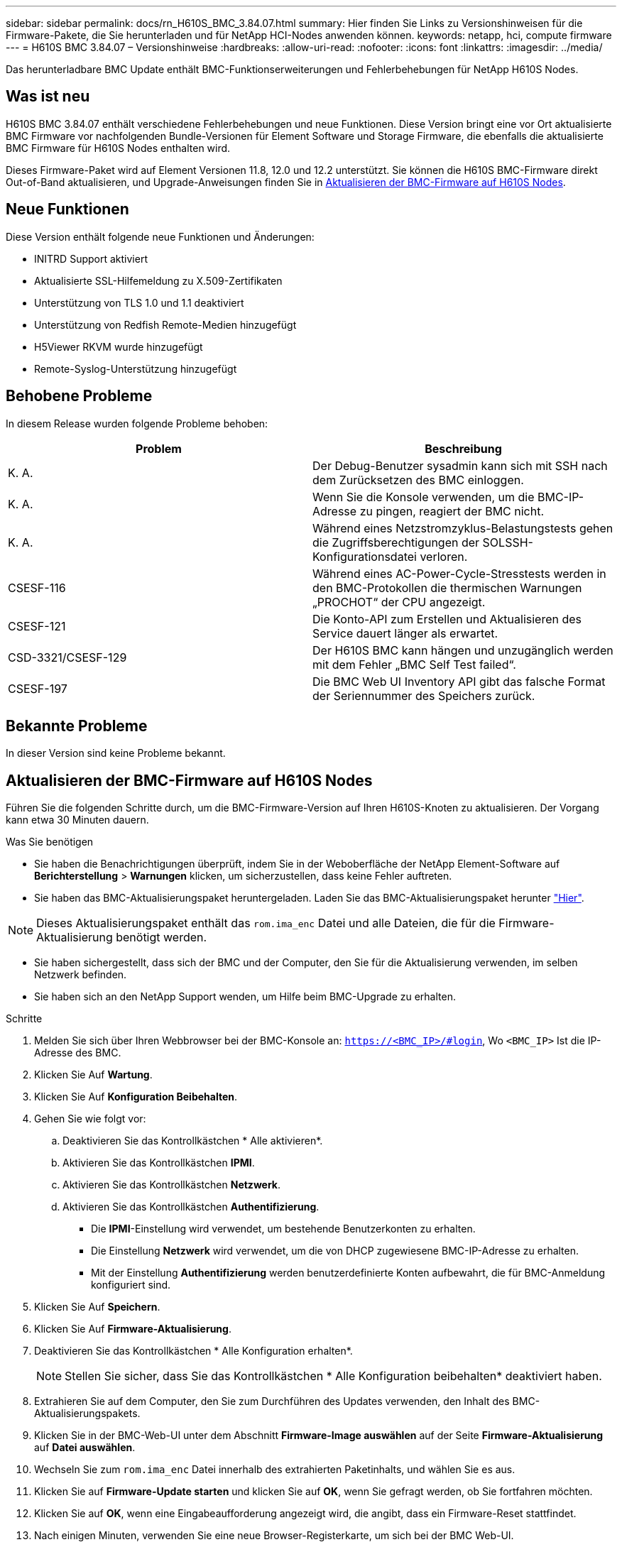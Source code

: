 ---
sidebar: sidebar 
permalink: docs/rn_H610S_BMC_3.84.07.html 
summary: Hier finden Sie Links zu Versionshinweisen für die Firmware-Pakete, die Sie herunterladen und für NetApp HCI-Nodes anwenden können. 
keywords: netapp, hci, compute firmware 
---
= H610S BMC 3.84.07 – Versionshinweise
:hardbreaks:
:allow-uri-read: 
:nofooter: 
:icons: font
:linkattrs: 
:imagesdir: ../media/


[role="lead"]
Das herunterladbare BMC Update enthält BMC-Funktionserweiterungen und Fehlerbehebungen für NetApp H610S Nodes.



== Was ist neu

H610S BMC 3.84.07 enthält verschiedene Fehlerbehebungen und neue Funktionen. Diese Version bringt eine vor Ort aktualisierte BMC Firmware vor nachfolgenden Bundle-Versionen für Element Software und Storage Firmware, die ebenfalls die aktualisierte BMC Firmware für H610S Nodes enthalten wird.

Dieses Firmware-Paket wird auf Element Versionen 11.8, 12.0 und 12.2 unterstützt. Sie können die H610S BMC-Firmware direkt Out-of-Band aktualisieren, und Upgrade-Anweisungen finden Sie in <<Aktualisieren der BMC-Firmware auf H610S Nodes>>.



== Neue Funktionen

Diese Version enthält folgende neue Funktionen und Änderungen:

* INITRD Support aktiviert
* Aktualisierte SSL-Hilfemeldung zu X.509-Zertifikaten
* Unterstützung von TLS 1.0 und 1.1 deaktiviert
* Unterstützung von Redfish Remote-Medien hinzugefügt
* H5Viewer RKVM wurde hinzugefügt
* Remote-Syslog-Unterstützung hinzugefügt




== Behobene Probleme

In diesem Release wurden folgende Probleme behoben:

|===
| Problem | Beschreibung 


| K. A. | Der Debug-Benutzer sysadmin kann sich mit SSH nach dem Zurücksetzen des BMC einloggen. 


| K. A. | Wenn Sie die Konsole verwenden, um die BMC-IP-Adresse zu pingen, reagiert der BMC nicht. 


| K. A. | Während eines Netzstromzyklus-Belastungstests gehen die Zugriffsberechtigungen der SOLSSH-Konfigurationsdatei verloren. 


| CSESF-116 | Während eines AC-Power-Cycle-Stresstests werden in den BMC-Protokollen die thermischen Warnungen „PROCHOT“ der CPU angezeigt. 


| CSESF-121 | Die Konto-API zum Erstellen und Aktualisieren des Service dauert länger als erwartet. 


| CSD-3321/CSESF-129 | Der H610S BMC kann hängen und unzugänglich werden mit dem Fehler „BMC Self Test failed“. 


| CSESF-197 | Die BMC Web UI Inventory API gibt das falsche Format der Seriennummer des Speichers zurück. 
|===


== Bekannte Probleme

In dieser Version sind keine Probleme bekannt.



== Aktualisieren der BMC-Firmware auf H610S Nodes

Führen Sie die folgenden Schritte durch, um die BMC-Firmware-Version auf Ihren H610S-Knoten zu aktualisieren. Der Vorgang kann etwa 30 Minuten dauern.

.Was Sie benötigen
* Sie haben die Benachrichtigungen überprüft, indem Sie in der Weboberfläche der NetApp Element-Software auf *Berichterstellung* > *Warnungen* klicken, um sicherzustellen, dass keine Fehler auftreten.
* Sie haben das BMC-Aktualisierungspaket heruntergeladen. Laden Sie das BMC-Aktualisierungspaket herunter https://mysupport.netapp.com/site/products/all/details/netapp-hci/downloads-tab/download/62542/H610S_BMC_3.84["Hier"^].



NOTE: Dieses Aktualisierungspaket enthält das `rom.ima_enc` Datei und alle Dateien, die für die Firmware-Aktualisierung benötigt werden.

* Sie haben sichergestellt, dass sich der BMC und der Computer, den Sie für die Aktualisierung verwenden, im selben Netzwerk befinden.
* Sie haben sich an den NetApp Support wenden, um Hilfe beim BMC-Upgrade zu erhalten.


.Schritte
. Melden Sie sich über Ihren Webbrowser bei der BMC-Konsole an: `https://<BMC_IP>/#login`, Wo `<BMC_IP>` Ist die IP-Adresse des BMC.
. Klicken Sie Auf *Wartung*.
. Klicken Sie Auf *Konfiguration Beibehalten*.
. Gehen Sie wie folgt vor:
+
.. Deaktivieren Sie das Kontrollkästchen * Alle aktivieren*.
.. Aktivieren Sie das Kontrollkästchen *IPMI*.
.. Aktivieren Sie das Kontrollkästchen *Netzwerk*.
.. Aktivieren Sie das Kontrollkästchen *Authentifizierung*.
+
*** Die *IPMI*-Einstellung wird verwendet, um bestehende Benutzerkonten zu erhalten.
*** Die Einstellung *Netzwerk* wird verwendet, um die von DHCP zugewiesene BMC-IP-Adresse zu erhalten.
*** Mit der Einstellung *Authentifizierung* werden benutzerdefinierte Konten aufbewahrt, die für BMC-Anmeldung konfiguriert sind.




. Klicken Sie Auf *Speichern*.
. Klicken Sie Auf *Firmware-Aktualisierung*.
. Deaktivieren Sie das Kontrollkästchen * Alle Konfiguration erhalten*.
+

NOTE: Stellen Sie sicher, dass Sie das Kontrollkästchen * Alle Konfiguration beibehalten* deaktiviert haben.

. Extrahieren Sie auf dem Computer, den Sie zum Durchführen des Updates verwenden, den Inhalt des BMC-Aktualisierungspakets.
. Klicken Sie in der BMC-Web-UI unter dem Abschnitt *Firmware-Image auswählen* auf der Seite *Firmware-Aktualisierung* auf *Datei auswählen*.
. Wechseln Sie zum `rom.ima_enc` Datei innerhalb des extrahierten Paketinhalts, und wählen Sie es aus.
. Klicken Sie auf *Firmware-Update starten* und klicken Sie auf *OK*, wenn Sie gefragt werden, ob Sie fortfahren möchten.
. Klicken Sie auf *OK*, wenn eine Eingabeaufforderung angezeigt wird, die angibt, dass ein Firmware-Reset stattfindet.
. Nach einigen Minuten, verwenden Sie eine neue Browser-Registerkarte, um sich bei der BMC Web-UI.
. Gehen Sie auf dem BMC-Dashboard zu *Geräteinformationen* > *Weitere Informationen*.
. Vergewissern Sie sich, dass die * Firmware-Version* *3.84.07* lautet.
. Führen Sie dieses Verfahren für die übrigen H610S Storage-Nodes im Cluster durch.




== Weitere Informationen

https://docs.netapp.com/us-en/vcp/index.html["NetApp Element Plug-in für vCenter Server"^]
